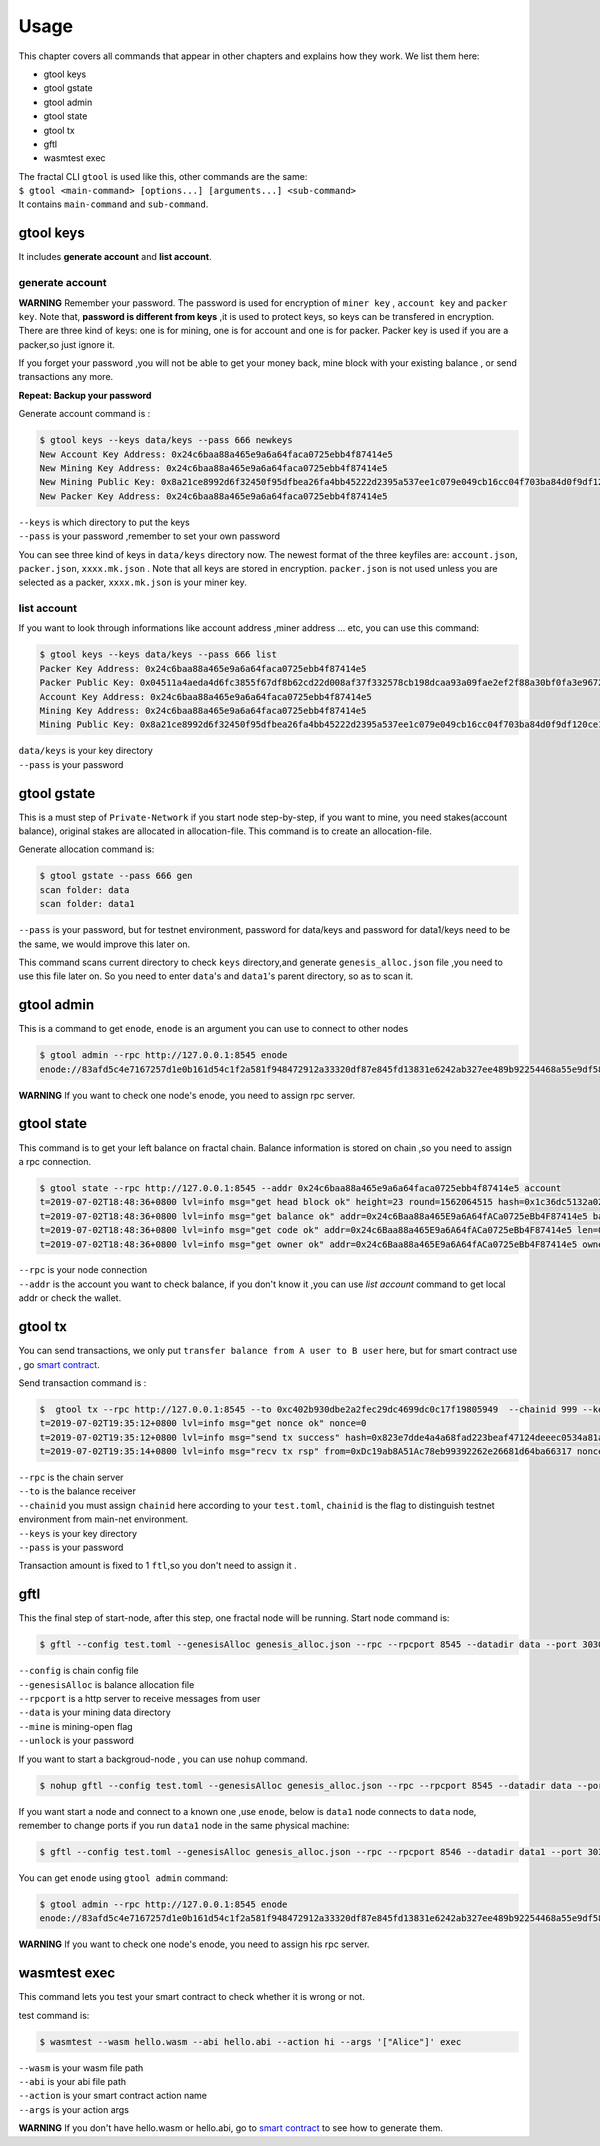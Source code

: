 Usage
=========

This chapter covers all commands that appear in other chapters and explains how they work.
We list them here:

- gtool keys 
- gtool gstate
- gtool admin
- gtool state
- gtool tx
- gftl 
- wasmtest exec

| The fractal CLI ``gtool`` is used like this, other commands are the same:
| ``$ gtool <main-command> [options...] [arguments...] <sub-command>``
| It contains ``main-command`` and ``sub-command``.


gtool keys
--------------
It includes **generate account** and  **list account**.

generate account 
'''''''''''''''''
**WARNING**
Remember your password. The password is used for encryption of ``miner key`` , ``account key`` and ``packer key``.
Note that, **password is different from keys** ,it is used to protect keys, so keys can be transfered in encryption. 
There are three kind of keys: one is for mining, one is for account and one is for packer.
Packer key is used if you are a packer,so just ignore it.

If you forget your password ,you will not be able to get your money back, mine block with your existing balance , or send transactions any more.

**Repeat: Backup your password**

Generate account command is :

.. code-block:: bash 

    $ gtool keys --keys data/keys --pass 666 newkeys
    New Account Key Address: 0x24c6baa88a465e9a6a64faca0725ebb4f87414e5
    New Mining Key Address: 0x24c6baa88a465e9a6a64faca0725ebb4f87414e5
    New Mining Public Key: 0x8a21ce8992d6f32450f95dfbea26fa4bb45222d2395a537ee1c079e049cb16cc04f703ba84d0f9df120ce1e45e1868b970bcb4deecc531a1d5634b8de6fea232637cc37b369891ce774a2fe6084f14e110734e97d65a15fb3ebbdc706ac0c21f54bbb1098e409d3e997823d9ea6cf1c0f055de91ea02b08653b90859c9a40c19
    New Packer Key Address: 0x24c6baa88a465e9a6a64faca0725ebb4f87414e5

| ``--keys`` is which directory to put the keys 
| ``--pass`` is your password ,remember to set your own password

You can see three kind of keys in ``data/keys`` directory now.
The newest format of the three keyfiles are: ``account.json``, ``packer.json``, ``xxxx.mk.json`` . Note that all keys are stored in 
encryption. ``packer.json`` is not used unless you are selected as a packer,  ``xxxx.mk.json`` is your miner key.


list account
'''''''''''''
If you want to look through informations like  account address ,miner address ... etc, you can use this command:

.. code-block:: bash 

    $ gtool keys --keys data/keys --pass 666 list
    Packer Key Address: 0x24c6baa88a465e9a6a64faca0725ebb4f87414e5
    Packer Public Key: 0x04511a4aeda4d6fc3855f67df8b62cd22d008af37f332578cb198dcaa93a09fae2ef2f88a30bf0fa3e96724786e4aa99c6f2a47a403ed18edbd05d52f8d4b1a2cd
    Account Key Address: 0x24c6baa88a465e9a6a64faca0725ebb4f87414e5
    Mining Key Address: 0x24c6baa88a465e9a6a64faca0725ebb4f87414e5
    Mining Public Key: 0x8a21ce8992d6f32450f95dfbea26fa4bb45222d2395a537ee1c079e049cb16cc04f703ba84d0f9df120ce1e45e1868b970bcb4deecc531a1d5634b8de6fea232637cc37b369891ce774a2fe6084f14e110734e97d65a15fb3ebbdc706ac0c21f54bbb1098e409d3e997823d9ea6cf1c0f055de91ea02b08653b90859c9a40c19

| ``data/keys`` is your key directory 
| ``--pass`` is your password


gtool gstate
--------------
This is a must step of ``Private-Network`` if you start node step-by-step, if you want to mine,
you need stakes(account balance), original stakes are allocated in allocation-file. This command is to create
an allocation-file.

Generate allocation command is:

.. code-block:: bash 

    $ gtool gstate --pass 666 gen
    scan folder: data
    scan folder: data1

| ``--pass`` is your password, but for testnet environment, password for data/keys and password for data1/keys need to be the same, we would improve this later on.

This command scans current directory to check ``keys`` directory,and generate ``genesis_alloc.json`` file ,you need to use this file later on.
So you need to enter ``data``'s and ``data1``'s parent directory, so as to scan it.


gtool admin
--------------
This is a command to get ``enode``, ``enode`` is an argument you can use to connect to other nodes

.. code-block:: bash 

    $ gtool admin --rpc http://127.0.0.1:8545 enode
    enode://83afd5c4e7167257d1e0b161d54c1f2a581f948472912a33320df87e845fd13831e6242ab327ee489b92254468a55e9df5863c5bf5218b42f9aa039ff3b585be@10.1.1.168:30303

**WARNING** If you want to check one node's enode, you need to assign rpc server.


gtool state
--------------
This command is to get your left balance on fractal chain. Balance information is stored on chain ,so you need to assign a rpc connection.

.. code-block:: bash 

    $ gtool state --rpc http://127.0.0.1:8545 --addr 0x24c6baa88a465e9a6a64faca0725ebb4f87414e5 account
    t=2019-07-02T18:48:36+0800 lvl=info msg="get head block ok" height=23 round=1562064515 hash=0x1c36dc5132a024ae6afffddd02f43b36850c35bcd8fd2f09d45ff3ff730aa3d5
    t=2019-07-02T18:48:36+0800 lvl=info msg="get balance ok" addr=0x24c6Baa88a465E9a6A64fACa0725eBb4F87414e5 balance=500211000000000
    t=2019-07-02T18:48:36+0800 lvl=info msg="get code ok" addr=0x24c6Baa88a465E9a6A64fACa0725eBb4F87414e5 len=0 code=0x
    t=2019-07-02T18:48:36+0800 lvl=info msg="get owner ok" addr=0x24c6Baa88a465E9a6A64fACa0725eBb4F87414e5 owner=0x0000000000000000000000000000000000000000

| ``--rpc`` is your node connection
| ``--addr`` is the account you want to check balance, if you don't know it ,you can use `list account` command to get local addr or check the wallet.


gtool tx
--------------
You can send transactions, we only put ``transfer balance from A user to B user`` here, but for smart contract use , go `smart contract <xxx>`_.

Send transaction command is :

.. code-block:: bash 

    $  gtool tx --rpc http://127.0.0.1:8545 --to 0xc402b930dbe2a2fec29dc4699dc0c17f19805949  --chainid 999 --keys data/keys --pass 666 send
    t=2019-07-02T19:35:12+0800 lvl=info msg="get nonce ok" nonce=0
    t=2019-07-02T19:35:12+0800 lvl=info msg="send tx success" hash=0x823e7dde4a4a68fad223beaf47124deeec0534a81a838add639b2a9374ed3ca4
    t=2019-07-02T19:35:14+0800 lvl=info msg="recv tx rsp" from=0xDc19ab8A51Ac78eb99392262e26681d64ba66317 nonce=0 hash=0x823e7dde4a4a68fad223beaf47124deeec0534a81a838add639b2a9374ed3ca4 to=0xC402B930dBe2a2FEc29dC4699DC0C17F19805949 receipt=<nil>

| ``--rpc`` is the chain server
| ``--to`` is the balance receiver
| ``--chainid`` you must assign ``chainid`` here according to your ``test.toml``, ``chainid`` is the flag to distinguish testnet environment from main-net environment.
| ``--keys`` is your key directory 
| ``--pass`` is your password

Transaction amount is fixed to 1 ``ftl``,so you don't need to assign it .

gftl 
--------------
This the final step of start-node, after this step, one fractal node will be running.
Start node command is:

.. code-block:: bash 

    $ gftl --config test.toml --genesisAlloc genesis_alloc.json --rpc --rpcport 8545 --datadir data --port 30303 --pprof --pprofport 6060 --verbosity 3 --mine --unlock 666

| ``--config`` is chain config file
| ``--genesisAlloc`` is balance allocation file 
| ``--rpcport`` is a http server to receive messages from user
| ``--data`` is your mining data directory
| ``--mine`` is mining-open flag 
| ``--unlock`` is your password

If you want to start a backgroud-node , you can use ``nohup`` command.

.. code-block:: bash 

    $ nohup gftl --config test.toml --genesisAlloc genesis_alloc.json --rpc --rpcport 8545 --datadir data --port 30303 --pprof --pprofport 6060 --verbosity 3 --mine --unlock 666 > gftl.log &

If you want start a node and connect to a known one ,use ``enode``, below is ``data1`` node connects to ``data`` node, remember to change ports if you run ``data1`` node in the same physical machine:

.. code-block:: bash 

    $ gftl --config test.toml --genesisAlloc genesis_alloc.json --rpc --rpcport 8546 --datadir data1 --port 30304 --pprof --pprofport 6061 --verbosity 3 --mine --unlock 666 --bootnodes enode://2b36b97ea62b8ff41011223ff0720db7e468500e2aa3253668f13a9ecd15fbbd5c1ccce8252712c063cd166f1f7be95747574cf6a68d9726a3fad62cdb40f34e@127.0.0.1:30303

You can get ``enode`` using ``gtool admin`` command:

.. code-block:: bash 

    $ gtool admin --rpc http://127.0.0.1:8545 enode
    enode://83afd5c4e7167257d1e0b161d54c1f2a581f948472912a33320df87e845fd13831e6242ab327ee489b92254468a55e9df5863c5bf5218b42f9aa039ff3b585be@10.1.1.168:30303

**WARNING** If you want to check one node's enode, you need to assign his rpc server.


wasmtest exec
--------------
This command lets you test your smart contract to check whether it is wrong or not.
 
test command is:

.. code-block:: bash 

    $ wasmtest --wasm hello.wasm --abi hello.abi --action hi --args '["Alice"]' exec

| ``--wasm`` is your wasm file path
| ``--abi`` is your abi file path
| ``--action`` is your smart contract action name
| ``--args`` is your action args

**WARNING** If you don't have hello.wasm or hello.abi, go to `smart contract <https://fractal-cdt.readthedocs.io/en/v0.1.x/index.html>`_ to see how to generate them.